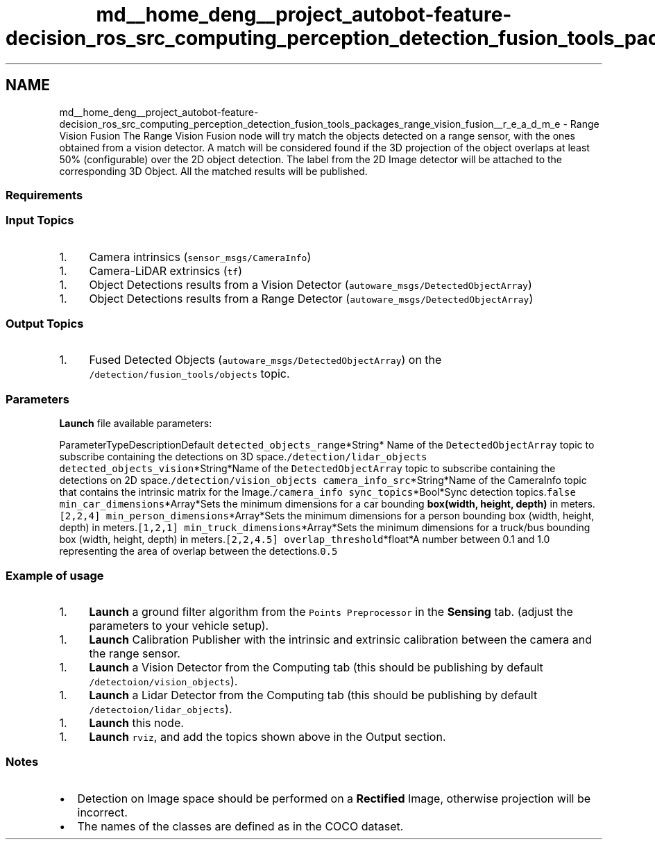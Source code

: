 .TH "md__home_deng__project_autobot-feature-decision_ros_src_computing_perception_detection_fusion_tools_packages_range_vision_fusion__r_e_a_d_m_e" 3 "Fri May 22 2020" "Autoware_Doxygen" \" -*- nroff -*-
.ad l
.nh
.SH NAME
md__home_deng__project_autobot-feature-decision_ros_src_computing_perception_detection_fusion_tools_packages_range_vision_fusion__r_e_a_d_m_e \- Range Vision Fusion 
The Range Vision Fusion node will try match the objects detected on a range sensor, with the ones obtained from a vision detector\&. A match will be considered found if the 3D projection of the object overlaps at least 50% (configurable) over the 2D object detection\&. The label from the 2D Image detector will be attached to the corresponding 3D Object\&. All the matched results will be published\&.
.PP
.SS "Requirements"
.PP
.SS "Input Topics"
.PP
.IP "1." 4
Camera intrinsics (\fCsensor_msgs/CameraInfo\fP)
.PP
.IP "1." 4
Camera-LiDAR extrinsics (\fCtf\fP)
.PP
.IP "1." 4
Object Detections results from a Vision Detector (\fCautoware_msgs/DetectedObjectArray\fP)
.PP
.IP "1." 4
Object Detections results from a Range Detector (\fCautoware_msgs/DetectedObjectArray\fP)
.PP
.PP
.SS "Output Topics"
.PP
.IP "1." 4
Fused Detected Objects (\fCautoware_msgs/DetectedObjectArray\fP) on the \fC/detection/fusion_tools/objects\fP topic\&.
.PP
.PP
.SS "\fBParameters\fP"
.PP
\fBLaunch\fP file available parameters:
.PP
ParameterTypeDescriptionDefault  \fCdetected_objects_range\fP*String* Name of the \fCDetectedObjectArray\fP topic to subscribe containing the detections on 3D space\&.\fC/detection/lidar_objects\fP \fCdetected_objects_vision\fP*String*Name of the \fCDetectedObjectArray\fP topic to subscribe containing the detections on 2D space\&.\fC/detection/vision_objects\fP \fCcamera_info_src\fP*String*Name of the CameraInfo topic that contains the intrinsic matrix for the Image\&.\fC/camera_info\fP \fCsync_topics\fP*Bool*Sync detection topics\&.\fCfalse\fP \fCmin_car_dimensions\fP*Array*Sets the minimum dimensions for a car bounding \fBbox(width, height, depth)\fP in meters\&.\fC[2,2,4]\fP \fCmin_person_dimensions\fP*Array*Sets the minimum dimensions for a person bounding box (width, height, depth) in meters\&.\fC[1,2,1]\fP \fCmin_truck_dimensions\fP*Array*Sets the minimum dimensions for a truck/bus bounding box (width, height, depth) in meters\&.\fC[2,2,4\&.5]\fP \fCoverlap_threshold\fP*float*A number between 0\&.1 and 1\&.0 representing the area of overlap between the detections\&.\fC0\&.5\fP 
.SS "Example of usage"
.PP
.IP "1." 4
\fBLaunch\fP a ground filter algorithm from the \fCPoints Preprocessor\fP in the \fBSensing\fP tab\&. (adjust the parameters to your vehicle setup)\&.
.PP
.IP "1." 4
\fBLaunch\fP Calibration Publisher with the intrinsic and extrinsic calibration between the camera and the range sensor\&.
.PP
.IP "1." 4
\fBLaunch\fP a Vision Detector from the Computing tab (this should be publishing by default \fC/detectoion/vision_objects\fP)\&.
.PP
.IP "1." 4
\fBLaunch\fP a Lidar Detector from the Computing tab (this should be publishing by default \fC/detectoion/lidar_objects\fP)\&.
.PP
.IP "1." 4
\fBLaunch\fP this node\&.
.PP
.IP "1." 4
\fBLaunch\fP \fCrviz\fP, and add the topics shown above in the Output section\&.
.PP
.PP
.SS "Notes"
.PP
.IP "\(bu" 2
Detection on Image space should be performed on a \fBRectified\fP Image, otherwise projection will be incorrect\&.
.IP "\(bu" 2
The names of the classes are defined as in the COCO dataset\&. 
.PP

